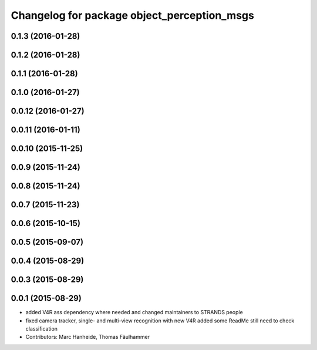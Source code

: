 ^^^^^^^^^^^^^^^^^^^^^^^^^^^^^^^^^^^^^^^^^^^^
Changelog for package object_perception_msgs
^^^^^^^^^^^^^^^^^^^^^^^^^^^^^^^^^^^^^^^^^^^^

0.1.3 (2016-01-28)
------------------

0.1.2 (2016-01-28)
------------------

0.1.1 (2016-01-28)
------------------

0.1.0 (2016-01-27)
------------------

0.0.12 (2016-01-27)
-------------------

0.0.11 (2016-01-11)
-------------------

0.0.10 (2015-11-25)
-------------------

0.0.9 (2015-11-24)
------------------

0.0.8 (2015-11-24)
------------------

0.0.7 (2015-11-23)
------------------

0.0.6 (2015-10-15)
------------------

0.0.5 (2015-09-07)
------------------

0.0.4 (2015-08-29)
------------------

0.0.3 (2015-08-29)
------------------

0.0.1 (2015-08-29)
------------------
* added V4R ass dependency where needed and changed maintainers to STRANDS people
* fixed camera tracker, single- and multi-view recognition with new V4R
  added some ReadMe
  still need to check classification
* Contributors: Marc Hanheide, Thomas Fäulhammer

